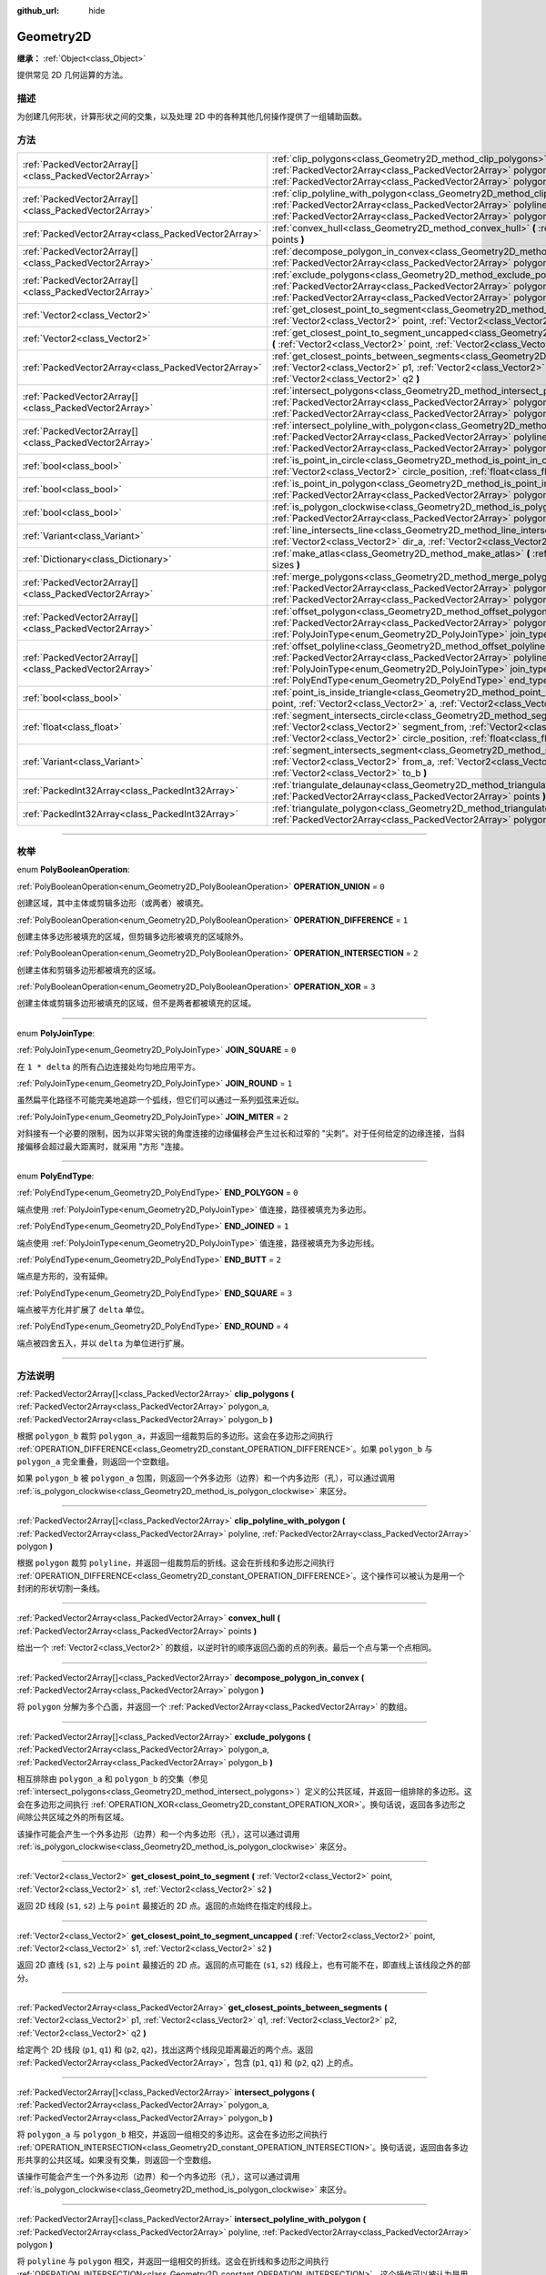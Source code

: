 :github_url: hide

.. DO NOT EDIT THIS FILE!!!
.. Generated automatically from Godot engine sources.
.. Generator: https://github.com/godotengine/godot/tree/master/doc/tools/make_rst.py.
.. XML source: https://github.com/godotengine/godot/tree/master/doc/classes/Geometry2D.xml.

.. _class_Geometry2D:

Geometry2D
==========

**继承：** :ref:`Object<class_Object>`

提供常见 2D 几何运算的方法。

.. rst-class:: classref-introduction-group

描述
----

为创建几何形状，计算形状之间的交集，以及处理 2D 中的各种其他几何操作提供了一组辅助函数。

.. rst-class:: classref-reftable-group

方法
----

.. table::
   :widths: auto

   +-------------------------------------------------------+------------------------------------------------------------------------------------------------------------------------------------------------------------------------------------------------------------------------------------------------------------------------------------------------------+
   | :ref:`PackedVector2Array[]<class_PackedVector2Array>` | :ref:`clip_polygons<class_Geometry2D_method_clip_polygons>` **(** :ref:`PackedVector2Array<class_PackedVector2Array>` polygon_a, :ref:`PackedVector2Array<class_PackedVector2Array>` polygon_b **)**                                                                                                 |
   +-------------------------------------------------------+------------------------------------------------------------------------------------------------------------------------------------------------------------------------------------------------------------------------------------------------------------------------------------------------------+
   | :ref:`PackedVector2Array[]<class_PackedVector2Array>` | :ref:`clip_polyline_with_polygon<class_Geometry2D_method_clip_polyline_with_polygon>` **(** :ref:`PackedVector2Array<class_PackedVector2Array>` polyline, :ref:`PackedVector2Array<class_PackedVector2Array>` polygon **)**                                                                          |
   +-------------------------------------------------------+------------------------------------------------------------------------------------------------------------------------------------------------------------------------------------------------------------------------------------------------------------------------------------------------------+
   | :ref:`PackedVector2Array<class_PackedVector2Array>`   | :ref:`convex_hull<class_Geometry2D_method_convex_hull>` **(** :ref:`PackedVector2Array<class_PackedVector2Array>` points **)**                                                                                                                                                                       |
   +-------------------------------------------------------+------------------------------------------------------------------------------------------------------------------------------------------------------------------------------------------------------------------------------------------------------------------------------------------------------+
   | :ref:`PackedVector2Array[]<class_PackedVector2Array>` | :ref:`decompose_polygon_in_convex<class_Geometry2D_method_decompose_polygon_in_convex>` **(** :ref:`PackedVector2Array<class_PackedVector2Array>` polygon **)**                                                                                                                                      |
   +-------------------------------------------------------+------------------------------------------------------------------------------------------------------------------------------------------------------------------------------------------------------------------------------------------------------------------------------------------------------+
   | :ref:`PackedVector2Array[]<class_PackedVector2Array>` | :ref:`exclude_polygons<class_Geometry2D_method_exclude_polygons>` **(** :ref:`PackedVector2Array<class_PackedVector2Array>` polygon_a, :ref:`PackedVector2Array<class_PackedVector2Array>` polygon_b **)**                                                                                           |
   +-------------------------------------------------------+------------------------------------------------------------------------------------------------------------------------------------------------------------------------------------------------------------------------------------------------------------------------------------------------------+
   | :ref:`Vector2<class_Vector2>`                         | :ref:`get_closest_point_to_segment<class_Geometry2D_method_get_closest_point_to_segment>` **(** :ref:`Vector2<class_Vector2>` point, :ref:`Vector2<class_Vector2>` s1, :ref:`Vector2<class_Vector2>` s2 **)**                                                                                        |
   +-------------------------------------------------------+------------------------------------------------------------------------------------------------------------------------------------------------------------------------------------------------------------------------------------------------------------------------------------------------------+
   | :ref:`Vector2<class_Vector2>`                         | :ref:`get_closest_point_to_segment_uncapped<class_Geometry2D_method_get_closest_point_to_segment_uncapped>` **(** :ref:`Vector2<class_Vector2>` point, :ref:`Vector2<class_Vector2>` s1, :ref:`Vector2<class_Vector2>` s2 **)**                                                                      |
   +-------------------------------------------------------+------------------------------------------------------------------------------------------------------------------------------------------------------------------------------------------------------------------------------------------------------------------------------------------------------+
   | :ref:`PackedVector2Array<class_PackedVector2Array>`   | :ref:`get_closest_points_between_segments<class_Geometry2D_method_get_closest_points_between_segments>` **(** :ref:`Vector2<class_Vector2>` p1, :ref:`Vector2<class_Vector2>` q1, :ref:`Vector2<class_Vector2>` p2, :ref:`Vector2<class_Vector2>` q2 **)**                                           |
   +-------------------------------------------------------+------------------------------------------------------------------------------------------------------------------------------------------------------------------------------------------------------------------------------------------------------------------------------------------------------+
   | :ref:`PackedVector2Array[]<class_PackedVector2Array>` | :ref:`intersect_polygons<class_Geometry2D_method_intersect_polygons>` **(** :ref:`PackedVector2Array<class_PackedVector2Array>` polygon_a, :ref:`PackedVector2Array<class_PackedVector2Array>` polygon_b **)**                                                                                       |
   +-------------------------------------------------------+------------------------------------------------------------------------------------------------------------------------------------------------------------------------------------------------------------------------------------------------------------------------------------------------------+
   | :ref:`PackedVector2Array[]<class_PackedVector2Array>` | :ref:`intersect_polyline_with_polygon<class_Geometry2D_method_intersect_polyline_with_polygon>` **(** :ref:`PackedVector2Array<class_PackedVector2Array>` polyline, :ref:`PackedVector2Array<class_PackedVector2Array>` polygon **)**                                                                |
   +-------------------------------------------------------+------------------------------------------------------------------------------------------------------------------------------------------------------------------------------------------------------------------------------------------------------------------------------------------------------+
   | :ref:`bool<class_bool>`                               | :ref:`is_point_in_circle<class_Geometry2D_method_is_point_in_circle>` **(** :ref:`Vector2<class_Vector2>` point, :ref:`Vector2<class_Vector2>` circle_position, :ref:`float<class_float>` circle_radius **)**                                                                                        |
   +-------------------------------------------------------+------------------------------------------------------------------------------------------------------------------------------------------------------------------------------------------------------------------------------------------------------------------------------------------------------+
   | :ref:`bool<class_bool>`                               | :ref:`is_point_in_polygon<class_Geometry2D_method_is_point_in_polygon>` **(** :ref:`Vector2<class_Vector2>` point, :ref:`PackedVector2Array<class_PackedVector2Array>` polygon **)**                                                                                                                 |
   +-------------------------------------------------------+------------------------------------------------------------------------------------------------------------------------------------------------------------------------------------------------------------------------------------------------------------------------------------------------------+
   | :ref:`bool<class_bool>`                               | :ref:`is_polygon_clockwise<class_Geometry2D_method_is_polygon_clockwise>` **(** :ref:`PackedVector2Array<class_PackedVector2Array>` polygon **)**                                                                                                                                                    |
   +-------------------------------------------------------+------------------------------------------------------------------------------------------------------------------------------------------------------------------------------------------------------------------------------------------------------------------------------------------------------+
   | :ref:`Variant<class_Variant>`                         | :ref:`line_intersects_line<class_Geometry2D_method_line_intersects_line>` **(** :ref:`Vector2<class_Vector2>` from_a, :ref:`Vector2<class_Vector2>` dir_a, :ref:`Vector2<class_Vector2>` from_b, :ref:`Vector2<class_Vector2>` dir_b **)**                                                           |
   +-------------------------------------------------------+------------------------------------------------------------------------------------------------------------------------------------------------------------------------------------------------------------------------------------------------------------------------------------------------------+
   | :ref:`Dictionary<class_Dictionary>`                   | :ref:`make_atlas<class_Geometry2D_method_make_atlas>` **(** :ref:`PackedVector2Array<class_PackedVector2Array>` sizes **)**                                                                                                                                                                          |
   +-------------------------------------------------------+------------------------------------------------------------------------------------------------------------------------------------------------------------------------------------------------------------------------------------------------------------------------------------------------------+
   | :ref:`PackedVector2Array[]<class_PackedVector2Array>` | :ref:`merge_polygons<class_Geometry2D_method_merge_polygons>` **(** :ref:`PackedVector2Array<class_PackedVector2Array>` polygon_a, :ref:`PackedVector2Array<class_PackedVector2Array>` polygon_b **)**                                                                                               |
   +-------------------------------------------------------+------------------------------------------------------------------------------------------------------------------------------------------------------------------------------------------------------------------------------------------------------------------------------------------------------+
   | :ref:`PackedVector2Array[]<class_PackedVector2Array>` | :ref:`offset_polygon<class_Geometry2D_method_offset_polygon>` **(** :ref:`PackedVector2Array<class_PackedVector2Array>` polygon, :ref:`float<class_float>` delta, :ref:`PolyJoinType<enum_Geometry2D_PolyJoinType>` join_type=0 **)**                                                                |
   +-------------------------------------------------------+------------------------------------------------------------------------------------------------------------------------------------------------------------------------------------------------------------------------------------------------------------------------------------------------------+
   | :ref:`PackedVector2Array[]<class_PackedVector2Array>` | :ref:`offset_polyline<class_Geometry2D_method_offset_polyline>` **(** :ref:`PackedVector2Array<class_PackedVector2Array>` polyline, :ref:`float<class_float>` delta, :ref:`PolyJoinType<enum_Geometry2D_PolyJoinType>` join_type=0, :ref:`PolyEndType<enum_Geometry2D_PolyEndType>` end_type=3 **)** |
   +-------------------------------------------------------+------------------------------------------------------------------------------------------------------------------------------------------------------------------------------------------------------------------------------------------------------------------------------------------------------+
   | :ref:`bool<class_bool>`                               | :ref:`point_is_inside_triangle<class_Geometry2D_method_point_is_inside_triangle>` **(** :ref:`Vector2<class_Vector2>` point, :ref:`Vector2<class_Vector2>` a, :ref:`Vector2<class_Vector2>` b, :ref:`Vector2<class_Vector2>` c **)** |const|                                                         |
   +-------------------------------------------------------+------------------------------------------------------------------------------------------------------------------------------------------------------------------------------------------------------------------------------------------------------------------------------------------------------+
   | :ref:`float<class_float>`                             | :ref:`segment_intersects_circle<class_Geometry2D_method_segment_intersects_circle>` **(** :ref:`Vector2<class_Vector2>` segment_from, :ref:`Vector2<class_Vector2>` segment_to, :ref:`Vector2<class_Vector2>` circle_position, :ref:`float<class_float>` circle_radius **)**                         |
   +-------------------------------------------------------+------------------------------------------------------------------------------------------------------------------------------------------------------------------------------------------------------------------------------------------------------------------------------------------------------+
   | :ref:`Variant<class_Variant>`                         | :ref:`segment_intersects_segment<class_Geometry2D_method_segment_intersects_segment>` **(** :ref:`Vector2<class_Vector2>` from_a, :ref:`Vector2<class_Vector2>` to_a, :ref:`Vector2<class_Vector2>` from_b, :ref:`Vector2<class_Vector2>` to_b **)**                                                 |
   +-------------------------------------------------------+------------------------------------------------------------------------------------------------------------------------------------------------------------------------------------------------------------------------------------------------------------------------------------------------------+
   | :ref:`PackedInt32Array<class_PackedInt32Array>`       | :ref:`triangulate_delaunay<class_Geometry2D_method_triangulate_delaunay>` **(** :ref:`PackedVector2Array<class_PackedVector2Array>` points **)**                                                                                                                                                     |
   +-------------------------------------------------------+------------------------------------------------------------------------------------------------------------------------------------------------------------------------------------------------------------------------------------------------------------------------------------------------------+
   | :ref:`PackedInt32Array<class_PackedInt32Array>`       | :ref:`triangulate_polygon<class_Geometry2D_method_triangulate_polygon>` **(** :ref:`PackedVector2Array<class_PackedVector2Array>` polygon **)**                                                                                                                                                      |
   +-------------------------------------------------------+------------------------------------------------------------------------------------------------------------------------------------------------------------------------------------------------------------------------------------------------------------------------------------------------------+

.. rst-class:: classref-section-separator

----

.. rst-class:: classref-descriptions-group

枚举
----

.. _enum_Geometry2D_PolyBooleanOperation:

.. rst-class:: classref-enumeration

enum **PolyBooleanOperation**:

.. _class_Geometry2D_constant_OPERATION_UNION:

.. rst-class:: classref-enumeration-constant

:ref:`PolyBooleanOperation<enum_Geometry2D_PolyBooleanOperation>` **OPERATION_UNION** = ``0``

创建区域，其中主体或剪辑多边形（或两者）被填充。

.. _class_Geometry2D_constant_OPERATION_DIFFERENCE:

.. rst-class:: classref-enumeration-constant

:ref:`PolyBooleanOperation<enum_Geometry2D_PolyBooleanOperation>` **OPERATION_DIFFERENCE** = ``1``

创建主体多边形被填充的区域，但剪辑多边形被填充的区域除外。

.. _class_Geometry2D_constant_OPERATION_INTERSECTION:

.. rst-class:: classref-enumeration-constant

:ref:`PolyBooleanOperation<enum_Geometry2D_PolyBooleanOperation>` **OPERATION_INTERSECTION** = ``2``

创建主体和剪辑多边形都被填充的区域。

.. _class_Geometry2D_constant_OPERATION_XOR:

.. rst-class:: classref-enumeration-constant

:ref:`PolyBooleanOperation<enum_Geometry2D_PolyBooleanOperation>` **OPERATION_XOR** = ``3``

创建主体或剪辑多边形被填充的区域，但不是两者都被填充的区域。

.. rst-class:: classref-item-separator

----

.. _enum_Geometry2D_PolyJoinType:

.. rst-class:: classref-enumeration

enum **PolyJoinType**:

.. _class_Geometry2D_constant_JOIN_SQUARE:

.. rst-class:: classref-enumeration-constant

:ref:`PolyJoinType<enum_Geometry2D_PolyJoinType>` **JOIN_SQUARE** = ``0``

在 ``1 * delta`` 的所有凸边连接处均匀地应用平方。

.. _class_Geometry2D_constant_JOIN_ROUND:

.. rst-class:: classref-enumeration-constant

:ref:`PolyJoinType<enum_Geometry2D_PolyJoinType>` **JOIN_ROUND** = ``1``

虽然扁平化路径不可能完美地追踪一个弧线，但它们可以通过一系列弧弦来近似。

.. _class_Geometry2D_constant_JOIN_MITER:

.. rst-class:: classref-enumeration-constant

:ref:`PolyJoinType<enum_Geometry2D_PolyJoinType>` **JOIN_MITER** = ``2``

对斜接有一个必要的限制，因为以非常尖锐的角度连接的边缘偏移会产生过长和过窄的 "尖刺"。对于任何给定的边缘连接，当斜接偏移会超过最大距离时，就采用 "方形 "连接。

.. rst-class:: classref-item-separator

----

.. _enum_Geometry2D_PolyEndType:

.. rst-class:: classref-enumeration

enum **PolyEndType**:

.. _class_Geometry2D_constant_END_POLYGON:

.. rst-class:: classref-enumeration-constant

:ref:`PolyEndType<enum_Geometry2D_PolyEndType>` **END_POLYGON** = ``0``

端点使用 :ref:`PolyJoinType<enum_Geometry2D_PolyJoinType>` 值连接，路径被填充为多边形。

.. _class_Geometry2D_constant_END_JOINED:

.. rst-class:: classref-enumeration-constant

:ref:`PolyEndType<enum_Geometry2D_PolyEndType>` **END_JOINED** = ``1``

端点使用 :ref:`PolyJoinType<enum_Geometry2D_PolyJoinType>` 值连接，路径被填充为多边形线。

.. _class_Geometry2D_constant_END_BUTT:

.. rst-class:: classref-enumeration-constant

:ref:`PolyEndType<enum_Geometry2D_PolyEndType>` **END_BUTT** = ``2``

端点是方形的，没有延伸。

.. _class_Geometry2D_constant_END_SQUARE:

.. rst-class:: classref-enumeration-constant

:ref:`PolyEndType<enum_Geometry2D_PolyEndType>` **END_SQUARE** = ``3``

端点被平方化并扩展了 ``delta`` 单位。

.. _class_Geometry2D_constant_END_ROUND:

.. rst-class:: classref-enumeration-constant

:ref:`PolyEndType<enum_Geometry2D_PolyEndType>` **END_ROUND** = ``4``

端点被四舍五入，并以 ``delta`` 为单位进行扩展。

.. rst-class:: classref-section-separator

----

.. rst-class:: classref-descriptions-group

方法说明
--------

.. _class_Geometry2D_method_clip_polygons:

.. rst-class:: classref-method

:ref:`PackedVector2Array[]<class_PackedVector2Array>` **clip_polygons** **(** :ref:`PackedVector2Array<class_PackedVector2Array>` polygon_a, :ref:`PackedVector2Array<class_PackedVector2Array>` polygon_b **)**

根据 ``polygon_b`` 裁剪 ``polygon_a``\ ，并返回一组裁剪后的多边形。这会在多边形之间执行 :ref:`OPERATION_DIFFERENCE<class_Geometry2D_constant_OPERATION_DIFFERENCE>`\ 。如果 ``polygon_b`` 与 ``polygon_a`` 完全重叠，则返回一个空数组。

如果 ``polygon_b`` 被 ``polygon_a`` 包围，则返回一个外多边形（边界）和一个内多边形（孔），可以通过调用 :ref:`is_polygon_clockwise<class_Geometry2D_method_is_polygon_clockwise>` 来区分。

.. rst-class:: classref-item-separator

----

.. _class_Geometry2D_method_clip_polyline_with_polygon:

.. rst-class:: classref-method

:ref:`PackedVector2Array[]<class_PackedVector2Array>` **clip_polyline_with_polygon** **(** :ref:`PackedVector2Array<class_PackedVector2Array>` polyline, :ref:`PackedVector2Array<class_PackedVector2Array>` polygon **)**

根据 ``polygon`` 裁剪 ``polyline``\ ，并返回一组裁剪后的折线。这会在折线和多边形之间执行 :ref:`OPERATION_DIFFERENCE<class_Geometry2D_constant_OPERATION_DIFFERENCE>`\ 。这个操作可以被认为是用一个封闭的形状切割一条线。

.. rst-class:: classref-item-separator

----

.. _class_Geometry2D_method_convex_hull:

.. rst-class:: classref-method

:ref:`PackedVector2Array<class_PackedVector2Array>` **convex_hull** **(** :ref:`PackedVector2Array<class_PackedVector2Array>` points **)**

给出一个 :ref:`Vector2<class_Vector2>` 的数组，以逆时针的顺序返回凸面的点的列表。最后一个点与第一个点相同。

.. rst-class:: classref-item-separator

----

.. _class_Geometry2D_method_decompose_polygon_in_convex:

.. rst-class:: classref-method

:ref:`PackedVector2Array[]<class_PackedVector2Array>` **decompose_polygon_in_convex** **(** :ref:`PackedVector2Array<class_PackedVector2Array>` polygon **)**

将 ``polygon`` 分解为多个凸面，并返回一个 :ref:`PackedVector2Array<class_PackedVector2Array>` 的数组。

.. rst-class:: classref-item-separator

----

.. _class_Geometry2D_method_exclude_polygons:

.. rst-class:: classref-method

:ref:`PackedVector2Array[]<class_PackedVector2Array>` **exclude_polygons** **(** :ref:`PackedVector2Array<class_PackedVector2Array>` polygon_a, :ref:`PackedVector2Array<class_PackedVector2Array>` polygon_b **)**

相互排除由 ``polygon_a`` 和 ``polygon_b`` 的交集（参见 :ref:`intersect_polygons<class_Geometry2D_method_intersect_polygons>`\ ）定义的公共区域，并返回一组排除的多边形。这会在多边形之间执行 :ref:`OPERATION_XOR<class_Geometry2D_constant_OPERATION_XOR>`\ 。换句话说，返回各多边形之间除公共区域之外的所有区域。

该操作可能会产生一个外多边形（边界）和一个内多边形（孔），这可以通过调用 :ref:`is_polygon_clockwise<class_Geometry2D_method_is_polygon_clockwise>` 来区分。

.. rst-class:: classref-item-separator

----

.. _class_Geometry2D_method_get_closest_point_to_segment:

.. rst-class:: classref-method

:ref:`Vector2<class_Vector2>` **get_closest_point_to_segment** **(** :ref:`Vector2<class_Vector2>` point, :ref:`Vector2<class_Vector2>` s1, :ref:`Vector2<class_Vector2>` s2 **)**

返回 2D 线段 (``s1``, ``s2``) 上与 ``point`` 最接近的 2D 点。返回的点始终在指定的线段上。

.. rst-class:: classref-item-separator

----

.. _class_Geometry2D_method_get_closest_point_to_segment_uncapped:

.. rst-class:: classref-method

:ref:`Vector2<class_Vector2>` **get_closest_point_to_segment_uncapped** **(** :ref:`Vector2<class_Vector2>` point, :ref:`Vector2<class_Vector2>` s1, :ref:`Vector2<class_Vector2>` s2 **)**

返回 2D 直线 (``s1``, ``s2``) 上与 ``point`` 最接近的 2D 点。返回的点可能在 (``s1``, ``s2``) 线段上，也有可能不在，即直线上该线段之外的部分。

.. rst-class:: classref-item-separator

----

.. _class_Geometry2D_method_get_closest_points_between_segments:

.. rst-class:: classref-method

:ref:`PackedVector2Array<class_PackedVector2Array>` **get_closest_points_between_segments** **(** :ref:`Vector2<class_Vector2>` p1, :ref:`Vector2<class_Vector2>` q1, :ref:`Vector2<class_Vector2>` p2, :ref:`Vector2<class_Vector2>` q2 **)**

给定两个 2D 线段 (``p1``, ``q1``) 和 (``p2``, ``q2``)，找出这两个线段见距离最近的两个点。返回 :ref:`PackedVector2Array<class_PackedVector2Array>`\ ，包含 (``p1``, ``q1``) 和 (``p2``, ``q2``) 上的点。

.. rst-class:: classref-item-separator

----

.. _class_Geometry2D_method_intersect_polygons:

.. rst-class:: classref-method

:ref:`PackedVector2Array[]<class_PackedVector2Array>` **intersect_polygons** **(** :ref:`PackedVector2Array<class_PackedVector2Array>` polygon_a, :ref:`PackedVector2Array<class_PackedVector2Array>` polygon_b **)**

将 ``polygon_a`` 与 ``polygon_b`` 相交，并返回一组相交的多边形。这会在多边形之间执行 :ref:`OPERATION_INTERSECTION<class_Geometry2D_constant_OPERATION_INTERSECTION>`\ 。换句话说，返回由各多边形共享的公共区域。如果没有交集，则返回一个空数组。

该操作可能会产生一个外多边形（边界）和一个内多边形（孔），这可以通过调用 :ref:`is_polygon_clockwise<class_Geometry2D_method_is_polygon_clockwise>` 来区分。

.. rst-class:: classref-item-separator

----

.. _class_Geometry2D_method_intersect_polyline_with_polygon:

.. rst-class:: classref-method

:ref:`PackedVector2Array[]<class_PackedVector2Array>` **intersect_polyline_with_polygon** **(** :ref:`PackedVector2Array<class_PackedVector2Array>` polyline, :ref:`PackedVector2Array<class_PackedVector2Array>` polygon **)**

将 ``polyline`` 与 ``polygon`` 相交，并返回一组相交的折线。这会在折线和多边形之间执行 :ref:`OPERATION_INTERSECTION<class_Geometry2D_constant_OPERATION_INTERSECTION>`\ 。这个操作可以被认为是用一个封闭的形状切割一条线。

.. rst-class:: classref-item-separator

----

.. _class_Geometry2D_method_is_point_in_circle:

.. rst-class:: classref-method

:ref:`bool<class_bool>` **is_point_in_circle** **(** :ref:`Vector2<class_Vector2>` point, :ref:`Vector2<class_Vector2>` circle_position, :ref:`float<class_float>` circle_radius **)**

如果 ``point`` 在圆内或恰好位于圆的边界\ *上*\ ，则返回 ``true``\ ；否则返回 ``false``\ 。

.. rst-class:: classref-item-separator

----

.. _class_Geometry2D_method_is_point_in_polygon:

.. rst-class:: classref-method

:ref:`bool<class_bool>` **is_point_in_polygon** **(** :ref:`Vector2<class_Vector2>` point, :ref:`PackedVector2Array<class_PackedVector2Array>` polygon **)**

如果 ``point`` 在 ``polygon`` 内或者它恰好位于多边形的边界\ *上*\ ，则返回 ``true``\ ；否则返回 ``false``\ 。

.. rst-class:: classref-item-separator

----

.. _class_Geometry2D_method_is_polygon_clockwise:

.. rst-class:: classref-method

:ref:`bool<class_bool>` **is_polygon_clockwise** **(** :ref:`PackedVector2Array<class_PackedVector2Array>` polygon **)**

如果 ``polygon`` 的顶点按顺时针顺序排序，则返回 ``true``\ ；否则返回 ``false``\ 。

.. rst-class:: classref-item-separator

----

.. _class_Geometry2D_method_line_intersects_line:

.. rst-class:: classref-method

:ref:`Variant<class_Variant>` **line_intersects_line** **(** :ref:`Vector2<class_Vector2>` from_a, :ref:`Vector2<class_Vector2>` dir_a, :ref:`Vector2<class_Vector2>` from_b, :ref:`Vector2<class_Vector2>` dir_b **)**

检查两条直线 (``from_a``, ``dir_a``) 和 (``from_b``, ``dir_b``) 是否相交。如果相交，则返回交点 :ref:`Vector2<class_Vector2>`\ 。如果不相交，则返回 ``null``\ 。

\ **注意：**\ 直线使用方向向量指定，而不是终点。

.. rst-class:: classref-item-separator

----

.. _class_Geometry2D_method_make_atlas:

.. rst-class:: classref-method

:ref:`Dictionary<class_Dictionary>` **make_atlas** **(** :ref:`PackedVector2Array<class_PackedVector2Array>` sizes **)**

给定一个表示图块的 :ref:`Vector2<class_Vector2>` 数组，构建一个图集。返回的字典有两个键：\ ``points`` 是一个 :ref:`PackedVector2Array<class_PackedVector2Array>`\ ，指定每个图块的位置；\ ``size`` 包含整个图集的整体大小，是一个 :ref:`Vector2i<class_Vector2i>`\ 。

.. rst-class:: classref-item-separator

----

.. _class_Geometry2D_method_merge_polygons:

.. rst-class:: classref-method

:ref:`PackedVector2Array[]<class_PackedVector2Array>` **merge_polygons** **(** :ref:`PackedVector2Array<class_PackedVector2Array>` polygon_a, :ref:`PackedVector2Array<class_PackedVector2Array>` polygon_b **)**

合并（结合）\ ``polygon_a`` 和 ``polygon_b``\ ，并返回一组合并的多边形。这在多边形之间执行 :ref:`OPERATION_UNION<class_Geometry2D_constant_OPERATION_UNION>`\ 。

该操作可能会产生一个外部多边形（边界）和多个内部多边形（孔），可以通过调用 :ref:`is_polygon_clockwise<class_Geometry2D_method_is_polygon_clockwise>` 来区分它们。

.. rst-class:: classref-item-separator

----

.. _class_Geometry2D_method_offset_polygon:

.. rst-class:: classref-method

:ref:`PackedVector2Array[]<class_PackedVector2Array>` **offset_polygon** **(** :ref:`PackedVector2Array<class_PackedVector2Array>` polygon, :ref:`float<class_float>` delta, :ref:`PolyJoinType<enum_Geometry2D_PolyJoinType>` join_type=0 **)**

按 ``delta`` 单位（像素）膨胀或缩小 ``polygon``\ 。如果 ``delta`` 为正，则使多边形向外增长。如果 ``delta`` 为负，则使多边形向内收缩。返回一个多边形数组，因为膨胀/收缩可能会产生多个离散的多边形。如果 ``delta`` 为负，且其绝对值大约超过多边形的最小边界矩形尺寸，则返回一个空数组。

每个多边形的顶点将根据 ``join_type`` 决定进行舍入，参见 :ref:`PolyJoinType<enum_Geometry2D_PolyJoinType>`\ 。

该操作可能会产生一个外部多边形（边界）和内部多边形（孔），这可以通过调用 :ref:`is_polygon_clockwise<class_Geometry2D_method_is_polygon_clockwise>` 来区分。

\ **注意：**\ 要具体平移多边形的顶点，将它们乘以一个 :ref:`Transform2D<class_Transform2D>`\ ：


.. tabs::

 .. code-tab:: gdscript

    var polygon = PackedVector2Array([Vector2(0, 0), Vector2(100, 0), Vector2(100, 100), Vector2(0, 100)])
    var offset = Vector2(50, 50)
    polygon = Transform2D(0, offset) * polygon
    print(polygon) # 输出 [(50, 50), (150, 50), (150, 150), (50, 150)]

 .. code-tab:: csharp

    var polygon = new Vector2[] { new Vector2(0, 0), new Vector2(100, 0), new Vector2(100, 100), new Vector2(0, 100) };
    var offset = new Vector2(50, 50);
    polygon = new Transform2D(0, offset) * polygon;
    GD.Print((Variant)polygon); // 输出 [(50, 50), (150, 50), (150, 150), (50, 150)]



.. rst-class:: classref-item-separator

----

.. _class_Geometry2D_method_offset_polyline:

.. rst-class:: classref-method

:ref:`PackedVector2Array[]<class_PackedVector2Array>` **offset_polyline** **(** :ref:`PackedVector2Array<class_PackedVector2Array>` polyline, :ref:`float<class_float>` delta, :ref:`PolyJoinType<enum_Geometry2D_PolyJoinType>` join_type=0, :ref:`PolyEndType<enum_Geometry2D_PolyEndType>` end_type=3 **)**

将 ``polyline`` 膨胀或缩小 ``delta`` 个单位（像素），以产生多边形。如果 ``delta`` 为正，则使折线向外增长。返回一组多边形，因为膨胀/收缩可能会产生多个离散的多边形。如果 ``delta`` 为负，则返回一个空数组。

每个多边形的顶点将由 ``join_type`` 决定进行舍入，参见 :ref:`PolyJoinType<enum_Geometry2D_PolyJoinType>`\ 。

每个多边形的端点将由 ``end_type`` 决定进行舍入，参见 :ref:`PolyEndType<enum_Geometry2D_PolyEndType>`\ 。

该操作可能会产生一个外多边形（边界）和一个内多边形（孔），这可以通过调用 :ref:`is_polygon_clockwise<class_Geometry2D_method_is_polygon_clockwise>` 来区分。

.. rst-class:: classref-item-separator

----

.. _class_Geometry2D_method_point_is_inside_triangle:

.. rst-class:: classref-method

:ref:`bool<class_bool>` **point_is_inside_triangle** **(** :ref:`Vector2<class_Vector2>` point, :ref:`Vector2<class_Vector2>` a, :ref:`Vector2<class_Vector2>` b, :ref:`Vector2<class_Vector2>` c **)** |const|

返回 ``point`` 是否位于由 ``a``\ 、\ ``b``\ 、\ ``c`` 指定的三角形中。

.. rst-class:: classref-item-separator

----

.. _class_Geometry2D_method_segment_intersects_circle:

.. rst-class:: classref-method

:ref:`float<class_float>` **segment_intersects_circle** **(** :ref:`Vector2<class_Vector2>` segment_from, :ref:`Vector2<class_Vector2>` segment_to, :ref:`Vector2<class_Vector2>` circle_position, :ref:`float<class_float>` circle_radius **)**

给定 2D 线段 (``segment_from``, ``segment_to``)，返回该线段与圆相交的位置（0 和 1 之间的数），这个圆位于 ``circle_position``\ ，半径为 ``circle_radius``\ 。如果该线段与圆不相交，则返回 -1（同样也适用于这条线段的延长线所在的直线与圆相交，而线段本身不相交的情况）。

.. rst-class:: classref-item-separator

----

.. _class_Geometry2D_method_segment_intersects_segment:

.. rst-class:: classref-method

:ref:`Variant<class_Variant>` **segment_intersects_segment** **(** :ref:`Vector2<class_Vector2>` from_a, :ref:`Vector2<class_Vector2>` to_a, :ref:`Vector2<class_Vector2>` from_b, :ref:`Vector2<class_Vector2>` to_b **)**

检查两条线段 (``from_a``, ``to_a``) 和 (``from_b``, ``to_b``) 是否相交。如果相交，则返回交点 :ref:`Vector2<class_Vector2>`\ 。如果不相交，则返回 ``null``\ 。

.. rst-class:: classref-item-separator

----

.. _class_Geometry2D_method_triangulate_delaunay:

.. rst-class:: classref-method

:ref:`PackedInt32Array<class_PackedInt32Array>` **triangulate_delaunay** **(** :ref:`PackedVector2Array<class_PackedVector2Array>` points **)**

对由离散的 ``points`` 集指定的区域进行三角化，使得任何点都不在任何生成的三角形的外接圆内。返回一个 :ref:`PackedInt32Array<class_PackedInt32Array>`\ ，其中每个三角形由 ``points`` 中的三个连续点的索引组成（即返回的数组将具有 ``n * 3`` 个元素，其中 ``n`` 是找到的三角形的数量）。如果三角化没有成功，则返回一个空的 :ref:`PackedInt32Array<class_PackedInt32Array>`\ 。

.. rst-class:: classref-item-separator

----

.. _class_Geometry2D_method_triangulate_polygon:

.. rst-class:: classref-method

:ref:`PackedInt32Array<class_PackedInt32Array>` **triangulate_polygon** **(** :ref:`PackedVector2Array<class_PackedVector2Array>` polygon **)**

对由 ``polygon`` 中的点指定的多边形进行三角化。 返回一个 :ref:`PackedInt32Array<class_PackedInt32Array>`\ ，其中每个三角形由 ``polygon`` 中的三个连续点的索引组成（即返回的数组将具有 ``n * 3`` 个元素，其中 ``n`` 是找到的三角形的数量）。输出三角形将始终为逆时针旋转，如果为顺时针旋转，则轮廓将翻转。如果三角化没有成功，则返回一个空的 :ref:`PackedInt32Array<class_PackedInt32Array>`\ 。

.. |virtual| replace:: :abbr:`virtual (本方法通常需要用户覆盖才能生效。)`
.. |const| replace:: :abbr:`const (本方法没有副作用。不会修改该实例的任何成员变量。)`
.. |vararg| replace:: :abbr:`vararg (本方法除了在此处描述的参数外，还能够继续接受任意数量的参数。)`
.. |constructor| replace:: :abbr:`constructor (本方法用于构造某个类型。)`
.. |static| replace:: :abbr:`static (调用本方法无需实例，所以可以直接使用类名调用。)`
.. |operator| replace:: :abbr:`operator (本方法描述的是使用本类型作为左操作数的有效操作符。)`
.. |bitfield| replace:: :abbr:`BitField (这个值是由下列标志构成的位掩码整数。)`
